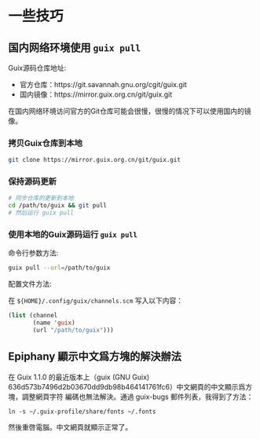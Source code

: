 * 一些技巧

** 国内网络环境使用 ~guix pull~

Guix源码仓库地址:
- 官方仓库：https://git.savannah.gnu.org/cgit/guix.git
- 国内镜像：https://mirror.guix.org.cn/git/guix.git

在国内网络环境访问官方的Git仓库可能会很慢，很慢的情况下可以使用国内的镜像。

*** 拷贝Guix仓库到本地

#+BEGIN_SRC sh
  git clone https://mirror.guix.org.cn/git/guix.git
#+END_SRC

*** 保持源码更新

#+BEGIN_SRC sh
  # 同步仓库的更新到本地
  cd /path/to/guix && git pull
  # 然后运行 guix pull
#+END_SRC

*** 使用本地的Guix源码运行 ~guix pull~

命令行参数方法:

#+BEGIN_SRC sh
  guix pull --url=/path/to/guix
#+END_SRC

配置文件方法:

在 ~${HOME}/.config/guix/channels.scm~ 写入以下内容：

#+BEGIN_SRC lisp
  (list (channel
         (name 'guix)
         (url "/path/to/guix")))
#+END_SRC

** Epiphany 顯示中文爲方塊的解決辦法
在 Guix 1.1.0 的最近版本上（guix (GNU Guix)
636d573b7496d2b03670dd9db98b464141761fc6）中文網頁的中文顯示爲方塊，調整網頁字符
編碼也無法解決。通過 guix-bugs 郵件列表，我得到了方法：
#+begin_src shell
ln -s ~/.guix-profile/share/fonts ~/.fonts
#+end_src

然後重啓電腦。中文網頁就顯示正常了。

